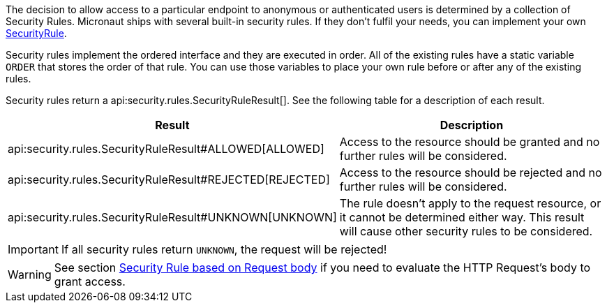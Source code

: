 The decision to allow access to a particular endpoint to anonymous or authenticated users is determined by a collection of
Security Rules. Micronaut ships with several built-in security rules. If they don't fulfil your needs,
you can implement your own link:{api}/io/micronaut/security/rules/SecurityRule.html[SecurityRule].

Security rules implement the ordered interface and they are executed in order. All of the existing rules have a static variable `ORDER` that stores the order of that rule. You can use those variables to place your own rule before or after any of the existing rules.

Security rules return a api:security.rules.SecurityRuleResult[]. See the following table for a description of each result.

|===
|Result |Description

|api:security.rules.SecurityRuleResult#ALLOWED[ALLOWED]
|Access to the resource should be granted and no further rules will be considered.

|api:security.rules.SecurityRuleResult#REJECTED[REJECTED]
|Access to the resource should be rejected and no further rules will be considered.

|api:security.rules.SecurityRuleResult#UNKNOWN[UNKNOWN]
|The rule doesn't apply to the request resource, or it cannot be determined either way. This result will cause other security rules to be considered.
|===

IMPORTANT: If all security rules return `UNKNOWN`, the request will be rejected!

WARNING: See section <<securityRuleBody, Security Rule based on Request body>> if you need to evaluate the HTTP Request's body
to grant access.